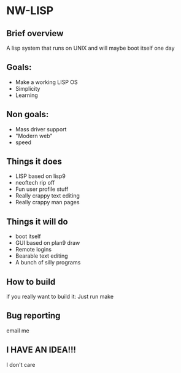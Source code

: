 * NW-LISP
** Brief overview
A lisp system that runs on UNIX and will
maybe boot itself one day
** Goals:
+ Make a working LISP OS
+ Simplicity
+ Learning
** Non goals:
+ Mass driver support
+ "Modern web"
+ speed
** Things it does
+ LISP based on lisp9
+ neoftech rip off
+ Fun user profile stuff
+ Really crappy text editing
+ Really crappy man pages
** Things it will do
+ boot itself
+ GUI based on plan9 draw
+ Remote logins
+ Bearable text editing
+ A bunch of silly programs
** How to build
if you really want to build it:
Just run make
** Bug reporting
email me
** I HAVE AN IDEA!!!
I don't care

